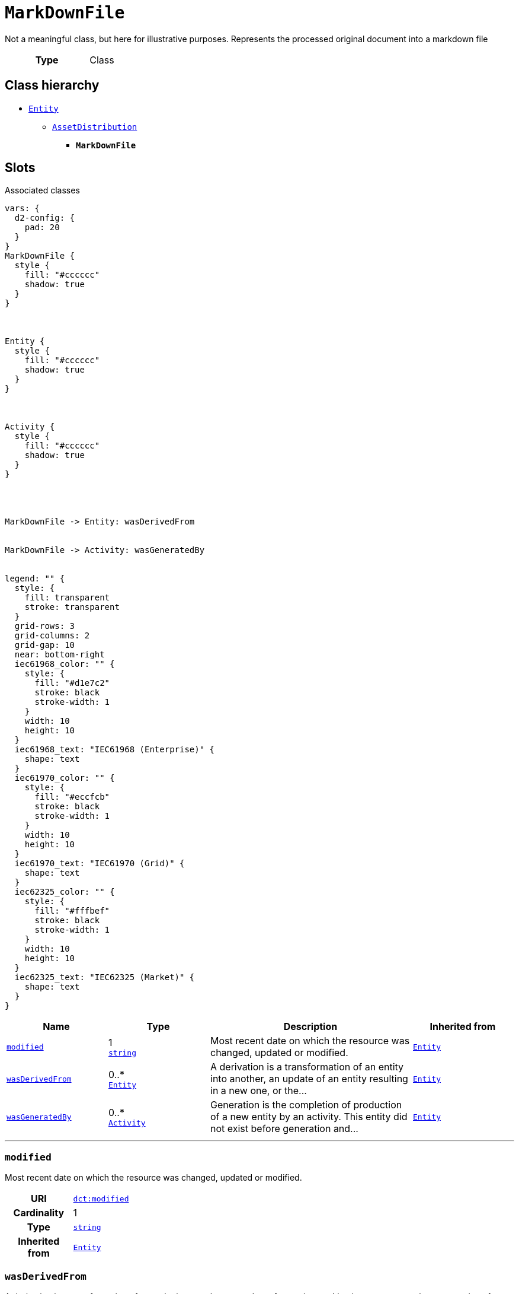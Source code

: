 = `MarkDownFile`
:toclevels: 4


+++Not a meaningful class, but here for illustrative purposes. Represents the processed original document into a markdown file+++


[cols="h,3",width=65%]
|===
| Type
| Class




|===

== Class hierarchy
* xref::class/Entity.adoc[`Entity`]
** xref::class/AssetDistribution.adoc[`AssetDistribution`]
*** *`MarkDownFile`*


== Slots



.Associated classes
[d2,svg,theme=4]
----
vars: {
  d2-config: {
    pad: 20
  }
}
MarkDownFile {
  style {
    fill: "#cccccc"
    shadow: true
  }
}



Entity {
  style {
    fill: "#cccccc"
    shadow: true
  }
}



Activity {
  style {
    fill: "#cccccc"
    shadow: true
  }
}




MarkDownFile -> Entity: wasDerivedFrom


MarkDownFile -> Activity: wasGeneratedBy


legend: "" {
  style: {
    fill: transparent
    stroke: transparent
  }
  grid-rows: 3
  grid-columns: 2
  grid-gap: 10
  near: bottom-right
  iec61968_color: "" {
    style: {
      fill: "#d1e7c2"
      stroke: black
      stroke-width: 1
    }
    width: 10
    height: 10
  }
  iec61968_text: "IEC61968 (Enterprise)" {
    shape: text
  }
  iec61970_color: "" {
    style: {
      fill: "#eccfcb"
      stroke: black
      stroke-width: 1
    }
    width: 10
    height: 10
  }
  iec61970_text: "IEC61970 (Grid)" {
    shape: text
  }
  iec62325_color: "" {
    style: {
      fill: "#fffbef"
      stroke: black
      stroke-width: 1
    }
    width: 10
    height: 10
  }
  iec62325_text: "IEC62325 (Market)" {
    shape: text
  }
}
----


[cols="1,1,2,1",width=100%]
|===
| Name | Type | Description | Inherited from

| <<modified,`modified`>>
//| [[slots_table.modified]]<<modified,`modified`>>
| 1 +
https://w3id.org/linkml/String[`string`]
| +++Most recent date on which the resource was changed, updated or modified.+++
| xref::class/Entity.adoc[`Entity`]

| <<wasDerivedFrom,`wasDerivedFrom`>>
//| [[slots_table.wasDerivedFrom]]<<wasDerivedFrom,`wasDerivedFrom`>>
| 0..* +
xref::class/Entity.adoc[`Entity`]
| +++A derivation is a transformation of an entity into another, an update of an entity resulting in a new one, or the...+++
| xref::class/Entity.adoc[`Entity`]

| <<wasGeneratedBy,`wasGeneratedBy`>>
//| [[slots_table.wasGeneratedBy]]<<wasGeneratedBy,`wasGeneratedBy`>>
| 0..* +
xref::class/Activity.adoc[`Activity`]
| +++Generation is the completion of production of a new entity by an activity. This entity did not exist before generation and...+++
| xref::class/Entity.adoc[`Entity`]
|===

'''


//[discrete]
[#modified]
=== `modified`
+++Most recent date on which the resource was changed, updated or modified.+++


[cols="h,4",width=65%]
|===
| URI
| http://purl.org/dc/terms/modified[`dct:modified`]
| Cardinality
| 1
| Type
| https://w3id.org/linkml/String[`string`]

| Inherited from
| xref::class/Entity.adoc[`Entity`]


|===

////
[.text-left]
--
<<slots_table.modified,&#10548;>>
--
////


//[discrete]
[#wasDerivedFrom]
=== `wasDerivedFrom`
+++A derivation is a transformation of an entity into another, an update of an entity resulting in a new one, or the construction of a new entity based on a pre-existing entity.+++


[cols="h,4",width=65%]
|===
| URI
| http://www.w3.org/ns/prov#wasDerivedFrom[`prov:wasDerivedFrom`]
| Cardinality
| 0..*
| Type
| xref::class/Entity.adoc[`Entity`]

| Inherited from
| xref::class/Entity.adoc[`Entity`]


|===

////
[.text-left]
--
<<slots_table.wasDerivedFrom,&#10548;>>
--
////


//[discrete]
[#wasGeneratedBy]
=== `wasGeneratedBy`
+++Generation is the completion of production of a new entity by an activity. This entity did not exist before generation and becomes available for usage after this generation.+++


[cols="h,4",width=65%]
|===
| URI
| http://www.w3.org/ns/prov#wasGeneratedBy[`prov:wasGeneratedBy`]
| Cardinality
| 0..*
| Type
| xref::class/Activity.adoc[`Activity`]

| Inherited from
| xref::class/Entity.adoc[`Entity`]


|===

////
[.text-left]
--
<<slots_table.wasGeneratedBy,&#10548;>>
--
////





== Used by


This class is not used by any other classes as the range of a slot.

